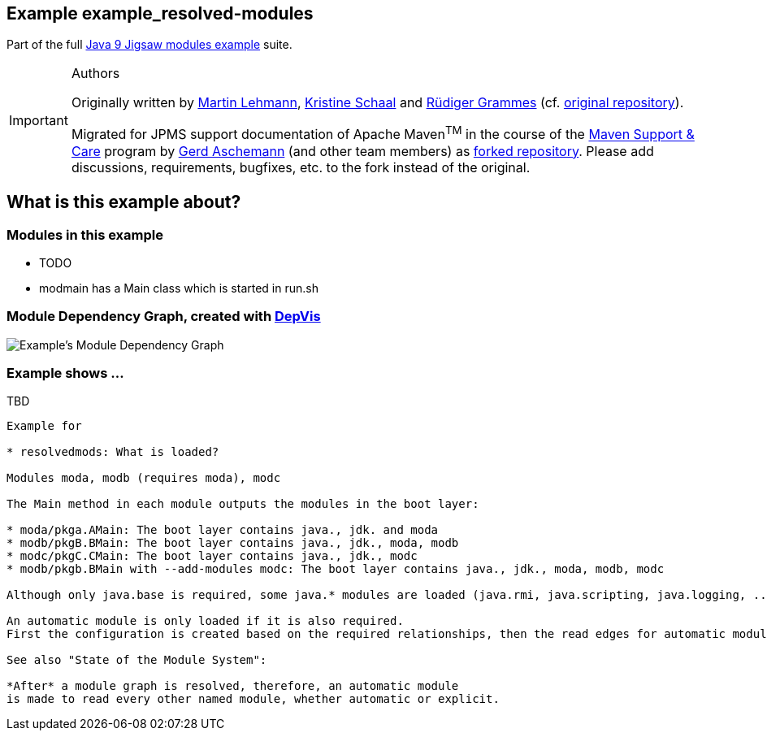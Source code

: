 :icons: font
ifdef::env-github[]
:tip-caption: :bulb:
:note-caption: :information_source:
:important-caption: :heavy_exclamation_mark:
:caution-caption: :fire:
:warning-caption: :warning:
endif::[]
== Example example_resolved-modules

Part of the full xref:../../README.adoc[Java 9 Jigsaw modules example] suite.

[IMPORTANT]
.Authors
====
Originally written by https://github.com/mrtnlhmnn[Martin Lehmann], https://github.com/kristines[Kristine Schaal] and https://github.com/rgrammes[Rüdiger Grammes] (cf. https://github.com/accso/java9-jigsaw-examples[original repository]).

Migrated for JPMS support documentation of Apache Maven^TM^ in the course of the https://open-elements.com/support-care-maven/[Maven Support & Care] program by https://github.com/ascheman[Gerd Aschemann] (and other team members) as https://github.com/support-and-care/java9-jigsaw-examples[forked repository].
Please add discussions, requirements, bugfixes, etc. to the fork instead of the original.
====

== What is this example about?

=== Modules in this example

* TODO
* modmain has a Main class which is started in run.sh

=== Module Dependency Graph, created with https://github.com/accso/java9-jigsaw-depvis[DepVis]

image::moduledependencies.png[Example's Module Dependency Graph]

=== Example shows ...

.TBD
----
Example for

* resolvedmods: What is loaded?

Modules moda, modb (requires moda), modc

The Main method in each module outputs the modules in the boot layer:

* moda/pkga.AMain: The boot layer contains java., jdk. and moda
* modb/pkgB.BMain: The boot layer contains java., jdk., moda, modb
* modc/pkgC.CMain: The boot layer contains java., jdk., modc
* modb/pkgb.BMain with --add-modules modc: The boot layer contains java., jdk., moda, modb, modc

Although only java.base is required, some java.* modules are loaded (java.rmi, java.scripting, java.logging, ...)

An automatic module is only loaded if it is also required.
First the configuration is created based on the required relationships, then the read edges for automatic modules are added.

See also "State of the Module System":

*After* a module graph is resolved, therefore, an automatic module
is made to read every other named module, whether automatic or explicit.
----
